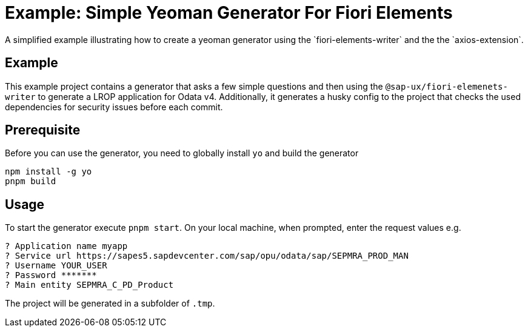 # Example: Simple Yeoman Generator For Fiori Elements
A simplified example illustrating how to create a yeoman generator using the `fiori-elements-writer` and the the `axios-extension`.

## Example
This example project contains a generator that asks a few simple questions and then using the `@sap-ux/fiori-elemenets-writer` to generate a LROP application for Odata v4. Additionally, it generates a husky config to the project that checks the used dependencies for security issues before each commit.

## Prerequisite
Before you can use the generator, you need to globally install `yo` and build the generator
```
npm install -g yo
pnpm build
```

## Usage
To start the generator execute `pnpm start`.
On your local machine, when prompted, enter the request values e.g.
```
? Application name myapp
? Service url https://sapes5.sapdevcenter.com/sap/opu/odata/sap/SEPMRA_PROD_MAN
? Username YOUR_USER
? Password *******
? Main entity SEPMRA_C_PD_Product
```

The project will be generated in a subfolder of `.tmp`.
